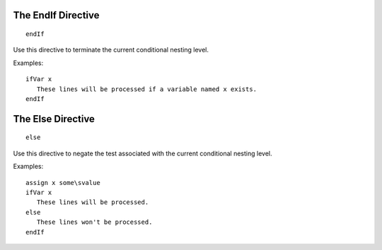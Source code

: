 The EndIf Directive
-------------------

.. parsed-literal:: endIf

Use this directive to terminate the current conditional nesting level.

Examples::

   ifVar x
      These lines will be processed if a variable named x exists.
   endIf

The Else Directive
------------------

.. parsed-literal:: else

Use this directive to negate the test associated with the current conditional
nesting level.

Examples::

   assign x some\svalue
   ifVar x
      These lines will be processed.
   else
      These lines won't be processed.
   endIf

